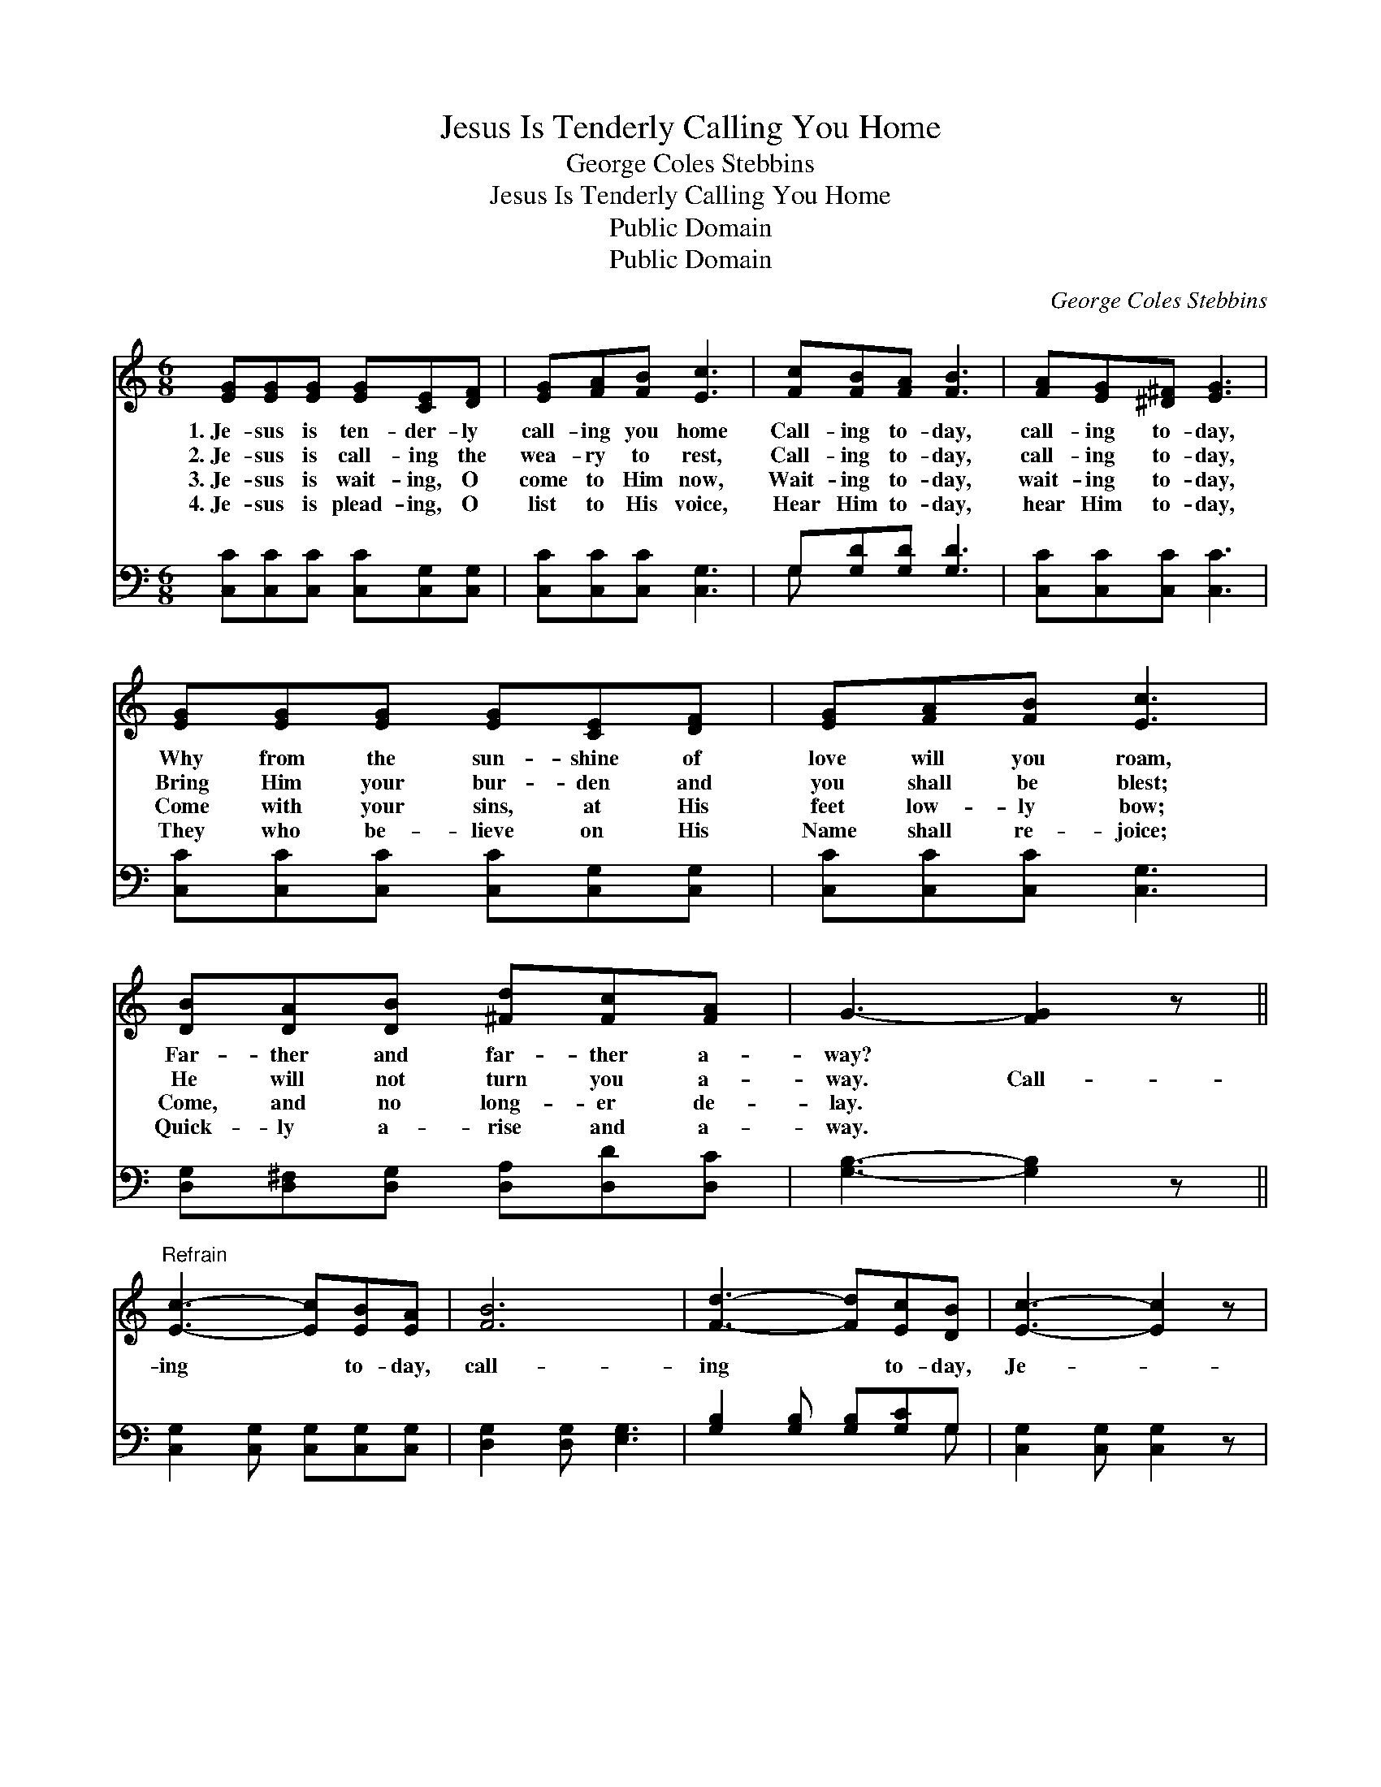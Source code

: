 X:1
T:Jesus Is Tenderly Calling You Home
T:George Coles Stebbins
T:Jesus Is Tenderly Calling You Home
T:Public Domain
T:Public Domain
C:George Coles Stebbins
Z:Public Domain
%%score ( 1 2 ) ( 3 4 )
L:1/8
M:6/8
K:C
V:1 treble 
V:2 treble 
V:3 bass 
V:4 bass 
V:1
 [EG][EG][EG] [EG][CE][DF] | [EG][FA][FB] [Ec]3 | [Fc][FB][FA] [FB]3 | [FA][EG][^D^F] [EG]3 | %4
w: 1.~Je- sus is ten- der- ly|call- ing you home|Call- ing to- day,|call- ing to- day,|
w: 2.~Je- sus is call- ing the|wea- ry to rest,|Call- ing to- day,|call- ing to- day,|
w: 3.~Je- sus is wait- ing, O|come to Him now,|Wait- ing to- day,|wait- ing to- day,|
w: 4.~Je- sus is plead- ing, O|list to His voice,|Hear Him to- day,|hear Him to- day,|
 [EG][EG][EG] [EG][CE][DF] | [EG][FA][FB] [Ec]3 | [DB][DA][DB] [^Fd][Fc][FA] | G3- [FG]2 z || %8
w: Why from the sun- shine of|love will you roam,|Far- ther and far- ther a-|way? *|
w: Bring Him your bur- den and|you shall be blest;|He will not turn you a-|way. Call-|
w: Come with your sins, at His|feet low- ly bow;|Come, and no long- er de-|lay. *|
w: They who be- lieve on His|Name shall re- joice;|Quick- ly a- rise and a-|way. *|
"^Refrain" [Ec]3- [Ec][EB][EA] | [FB]6 | [Fd]3- [Fd][Ec][DB] | [Ec]3- [Ec]2 z | %12
w: ||||
w: ing * to- day,|call-|ing * to- day,|Je- *|
w: ||||
w: ||||
 [G_Be]3- [GBe][FBd][EBc] | [Ac]3- [Ac][GB][FA] | [EG]>[EG][EG] G[FA][FB] | [Ec]3- [Ec]3/2 |] %16
w: ||||
w: sus * is call-|ing, * is ten-|der- ly call- ing to- day.||
w: ||||
w: ||||
V:2
 x6 | x6 | x6 | x6 | x6 | x6 | x6 | x6 || x6 | x6 | x6 | x6 | x6 | x6 | x3 F x2 | x9/2 |] %16
V:3
 [C,C][C,C][C,C] [C,C][C,G,][C,G,] | [C,C][C,C][C,C] [C,G,]3 | G,[G,D][G,D] [G,D]3 | %3
 [C,C][C,C][C,C] [C,C]3 | [C,C][C,C][C,C] [C,C][C,G,][C,G,] | [C,C][C,C][C,C] [C,G,]3 | %6
 [D,G,][D,^F,][D,G,] [D,A,][D,D][D,C] | [G,B,]3- [G,B,]2 z || [C,G,]2 [C,G,] [C,G,][C,G,][C,G,] | %9
 [D,G,]2 [D,G,] [E,G,]3 | [G,B,]2 [G,B,] [G,B,][G,C]G, | [C,G,]2 [C,G,] [C,G,]2 z | %12
 [C,C]>[C,C][C,C] [C,C][C,C][C,C] | [F,C][F,C][F,C] [F,C]2 [F,C] | %14
 [G,C]>[G,C][G,C] [G,B,][G,C][G,D] | [C,C]3- [C,C]3/2 |] %16
V:4
 x6 | x6 | G, x5 | x6 | x6 | x6 | x6 | x6 || x6 | x6 | x5 G, | x6 | x6 | x6 | x6 | x9/2 |] %16

